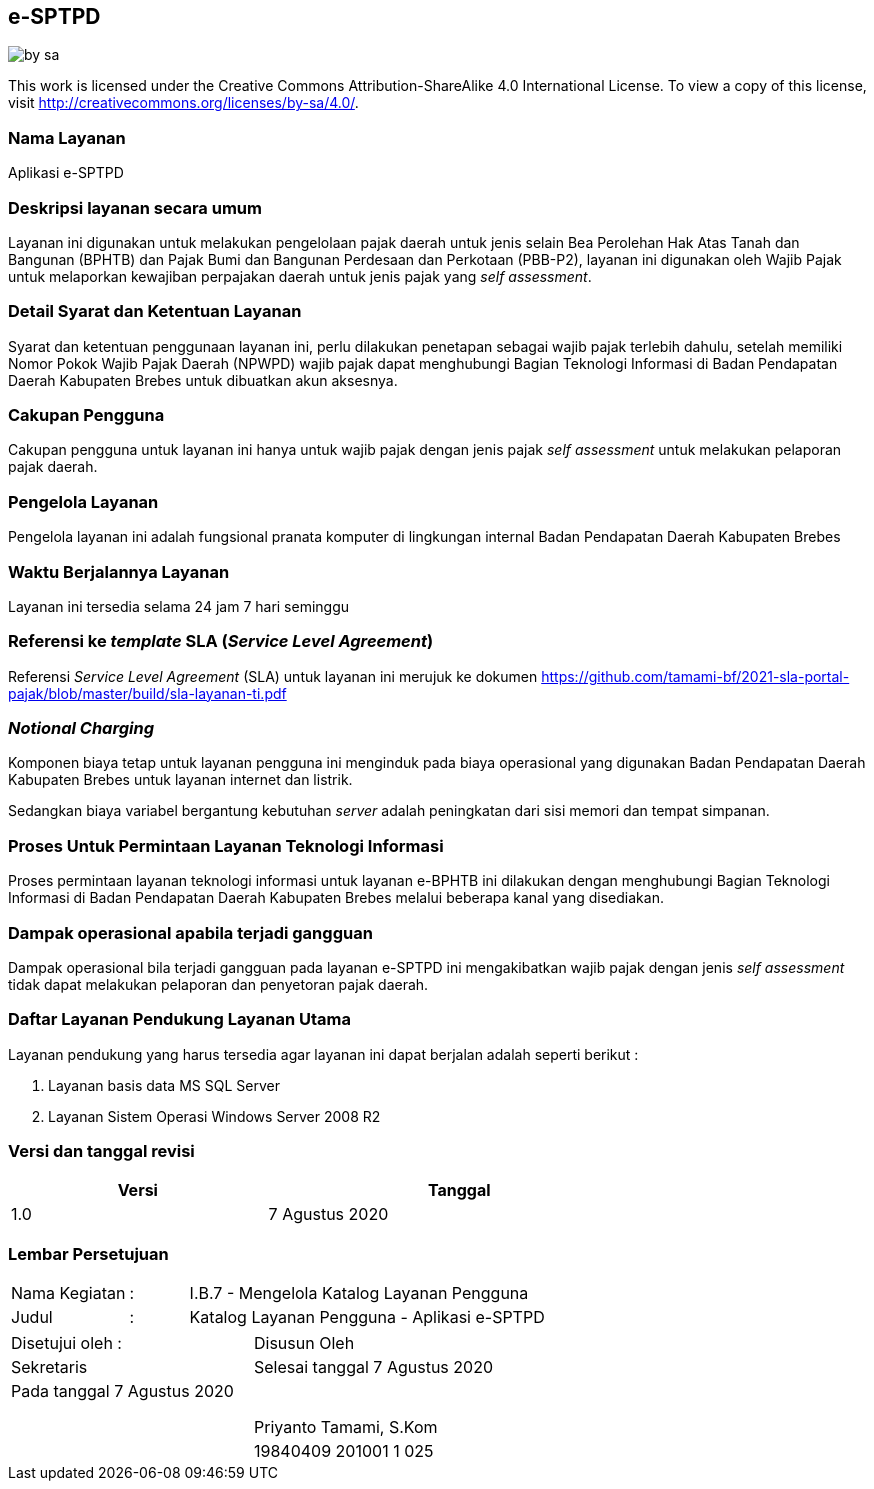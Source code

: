 == e-SPTPD

image::by-sa.png[pdfwidth=25%]

This work is licensed under the Creative Commons Attribution-ShareAlike 4.0 International License. To view a copy of this license, visit
http://creativecommons.org/licenses/by-sa/4.0/.

=== Nama Layanan

Aplikasi e-SPTPD

=== Deskripsi layanan secara umum

Layanan ini digunakan untuk melakukan pengelolaan pajak daerah untuk jenis selain Bea Perolehan Hak Atas Tanah dan Bangunan (BPHTB) dan Pajak Bumi dan Bangunan Perdesaan dan Perkotaan (PBB-P2), layanan ini digunakan oleh Wajib Pajak untuk melaporkan kewajiban perpajakan daerah untuk jenis pajak yang _self assessment_.

=== Detail Syarat dan Ketentuan Layanan

Syarat dan ketentuan penggunaan layanan ini, perlu dilakukan penetapan sebagai wajib pajak terlebih dahulu, setelah memiliki Nomor Pokok Wajib Pajak Daerah (NPWPD) wajib pajak dapat menghubungi Bagian Teknologi Informasi di Badan Pendapatan Daerah Kabupaten Brebes untuk dibuatkan akun aksesnya.

=== Cakupan Pengguna

Cakupan pengguna untuk layanan ini hanya untuk wajib pajak dengan jenis pajak _self assessment_ untuk melakukan pelaporan pajak daerah.

=== Pengelola Layanan

Pengelola layanan ini adalah fungsional pranata komputer di lingkungan internal Badan Pendapatan Daerah Kabupaten Brebes

=== Waktu Berjalannya Layanan

Layanan ini tersedia selama 24 jam 7 hari seminggu

=== Referensi ke _template_ SLA (_Service Level Agreement_)

Referensi _Service Level Agreement_ (SLA) untuk layanan ini merujuk ke dokumen https://github.com/tamami-bf/2021-sla-portal-pajak/blob/master/build/sla-layanan-ti.pdf

=== _Notional Charging_

Komponen biaya tetap untuk layanan pengguna ini menginduk pada biaya operasional yang digunakan Badan Pendapatan Daerah Kabupaten Brebes untuk layanan internet dan listrik.

Sedangkan biaya variabel bergantung kebutuhan _server_ adalah peningkatan dari sisi memori dan tempat simpanan.

=== Proses Untuk Permintaan Layanan Teknologi Informasi

Proses permintaan layanan teknologi informasi untuk layanan e-BPHTB ini dilakukan dengan menghubungi Bagian Teknologi Informasi di Badan Pendapatan Daerah Kabupaten Brebes melalui beberapa kanal yang disediakan.

=== Dampak operasional apabila terjadi gangguan

Dampak operasional bila terjadi gangguan pada layanan e-SPTPD ini mengakibatkan wajib pajak dengan jenis _self assessment_ tidak dapat melakukan pelaporan dan penyetoran pajak daerah.

=== Daftar Layanan Pendukung Layanan Utama 

Layanan pendukung yang harus tersedia agar layanan ini dapat berjalan adalah seperti berikut :

. Layanan basis data MS SQL Server
. Layanan Sistem Operasi Windows Server 2008 R2

=== Versi dan tanggal revisi 

[cols="2,3", width="75%"]
|===
| Versi | Tanggal

| 1.0 | 7 Agustus 2020
|===

<<<

=== Lembar Persetujuan

[cols="2,1,8", width="100%", frame=none, grid=none]
|===
| Nama Kegiatan | : | I.B.7 - Mengelola Katalog Layanan Pengguna
| Judul | : | Katalog Layanan Pengguna - Aplikasi e-SPTPD
|===

[cols="5,5", width="100%", frame=none, grid=none]
|===
^| Disetujui oleh : ^| Disusun Oleh
^| Sekretaris ^| Selesai tanggal 7 Agustus 2020
^| Pada tanggal 7 Agustus 2020 | 
| |
| |
| |
^| ^| Priyanto Tamami, S.Kom
^| ^| 19840409 201001 1 025
|===


